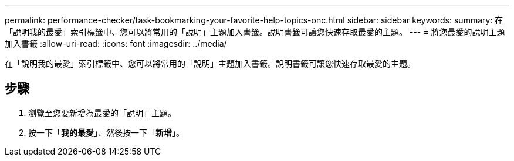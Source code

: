 ---
permalink: performance-checker/task-bookmarking-your-favorite-help-topics-onc.html 
sidebar: sidebar 
keywords:  
summary: 在「說明我的最愛」索引標籤中、您可以將常用的「說明」主題加入書籤。說明書籤可讓您快速存取最愛的主題。 
---
= 將您最愛的說明主題加入書籤
:allow-uri-read: 
:icons: font
:imagesdir: ../media/


[role="lead"]
在「說明我的最愛」索引標籤中、您可以將常用的「說明」主題加入書籤。說明書籤可讓您快速存取最愛的主題。



== 步驟

. 瀏覽至您要新增為最愛的「說明」主題。
. 按一下「*我的最愛*」、然後按一下「*新增*」。

